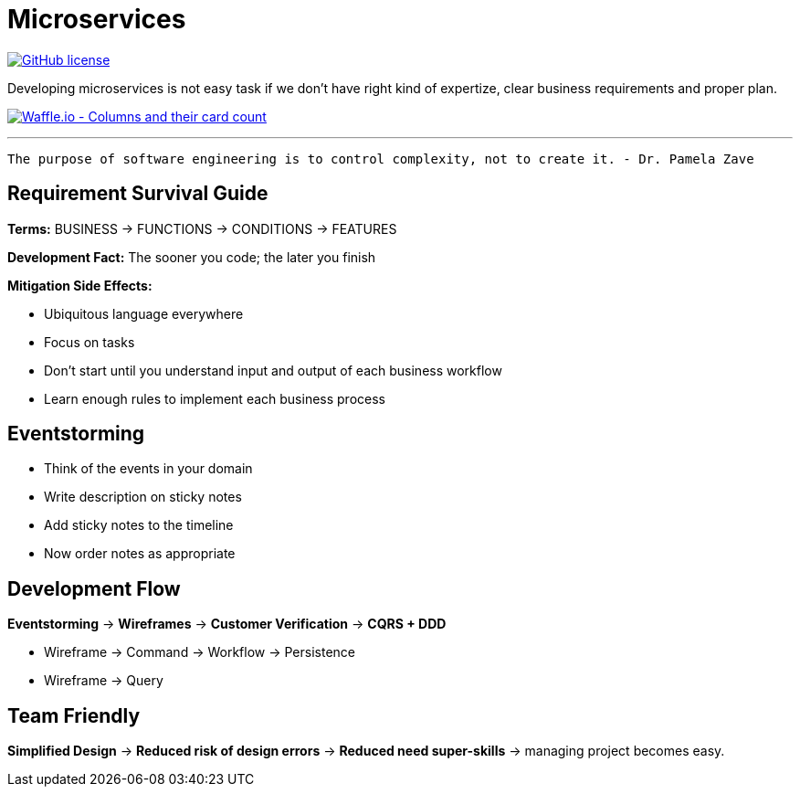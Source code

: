 = Microservices

image:https://img.shields.io/github/license/bhuwanupadhyay/microservices.svg?style=for-the-badge["GitHub license",link="https://github.com/bhuwanupadhyay/microservices/blob/master/LICENSE"]

Developing microservices is not easy task if we don't have
right kind of expertize, clear business requirements and proper plan.

image:https://badge.waffle.io/bhuwanupadhyay/microservices.svg?columns=all&style=flat-square["Waffle.io - Columns and their card count", link="https://waffle.io/bhuwanupadhyay/microservices"]

---

[source]
----
The purpose of software engineering is to control complexity, not to create it. - Dr. Pamela Zave
----

== Requirement Survival Guide

*Terms:* BUSINESS -> FUNCTIONS -> CONDITIONS -> FEATURES

*Development Fact:* The sooner you code; the later you finish

*Mitigation Side Effects:*

* Ubiquitous language everywhere
* Focus on tasks
* Don't start until you understand input and output of each business workflow
* Learn enough rules to implement each business process

== Eventstorming
* Think of the events in your domain
* Write description on sticky notes
* Add sticky notes to the timeline
* Now order notes as appropriate

== Development Flow

*Eventstorming* -> *Wireframes* -> *Customer Verification* -> *CQRS + DDD*

* Wireframe -> Command -> Workflow -> Persistence
* Wireframe -> Query

== Team Friendly

*Simplified Design* -> *Reduced risk of design errors* -> *Reduced need super-skills* -> managing project becomes easy.

